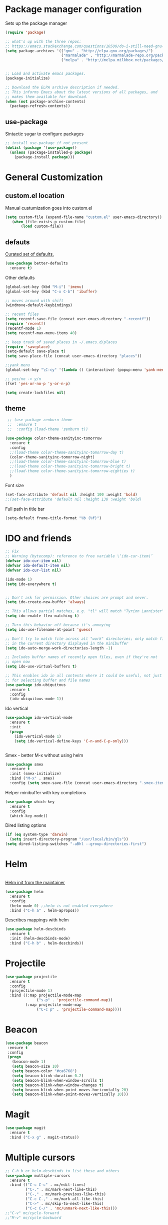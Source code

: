 * Package manager configuration

Sets up the package manager

#+BEGIN_SRC emacs-lisp
  (require 'package)

  ;; what's up with the three repos:
  ;; https://emacs.stackexchange.com/questions/10500/do-i-still-need-gnu-elpa-if-i-have-melpa/10501#10501
  (setq package-archives '(("gnu" . "http://elpa.gnu.org/packages/")
                           ("marmalade" . "http://marmalade-repo.org/packages/")
                           ("melpa" . "http://melpa.milkbox.net/packages/")))


  ;; Load and activate emacs packages.
  (package-initialize)

  ;; Download the ELPA archive description if needed.
  ;; This informs Emacs about the latest versions of all packages, and
  ;; makes them available for download.
  (when (not package-archive-contents)
    (package-refresh-contents))
#+END_SRC

** use-package

Sintactic sugar to configure packages

#+BEGIN_SRC emacs-lisp
  ;; install use-package if not present
  (dolist (package '(use-package))
    (unless (package-installed-p package)
      (package-install package)))

#+END_SRC

* General Customization

** custom.el location

Manual custumization goes into custom.el

#+BEGIN_SRC emacs-lisp
  (setq custom-file (expand-file-name "custom.el" user-emacs-directory))
     (when (file-exists-p custom-file)
         (load custom-file))
#+END_SRC

** defauts

[[https://github.com/technomancy/better-defaults][Curated set of defaults.]]

#+BEGIN_SRC emacs-lisp
  (use-package better-defaults
    :ensure t)
#+END_SRC

Other defaults

#+BEGIN_SRC emacs-lisp
  (global-set-key (kbd "M-i") 'imenu)
  (global-set-key (kbd "C-x C-b") 'ibuffer)

  ;; moves around with shift
  (windmove-default-keybindings)

  ;; recent files
  (setq recentf-save-file (concat user-emacs-directory ".recentf"))
  (require 'recentf)
  (recentf-mode 1)
  (setq recentf-max-menu-items 40)

  ;; keep track of saved places in ~/.emacs.d/places
  (require 'saveplace)
  (setq-default save-place t)
  (setq save-place-file (concat user-emacs-directory "places"))

  ;;yank menu
  (global-set-key "\C-cy" '(lambda () (interactive) (popup-menu 'yank-menu)))

  ;; yes/no -> y/n
  (fset 'yes-or-no-p 'y-or-n-p)

  (setq create-lockfiles nil)

#+END_SRC

** theme

#+BEGIN_SRC emacs-lisp
   ;; (use-package zenburn-theme
   ;;  :ensure t
   ;;  :config (load-theme 'zenburn t))

  (use-package color-theme-sanityinc-tomorrow
    :ensure t
    :config
    ;;(load-theme color-theme-sanityinc-tomorrow-day t)
    (color-theme-sanityinc-tomorrow-night)
    ;;(load-theme color-theme-sanityinc-tomorrow-blue t)
    ;;(load-theme color-theme-sanityinc-tomorrow-bright t)
    ;;(load-theme color-theme-sanityinc-tomorrow-eighties t)
    )
#+END_SRC

Font size

#+BEGIN_SRC emacs-lisp
  (set-face-attribute 'default nil :height 100 :weight 'bold)
  ;;(set-face-attribute 'default nil :height 130 :weight 'bold)
#+END_SRC

Full path in title bar
                        
#+BEGIN_SRC emacs-lisp
  (setq-default frame-title-format "%b (%f)")
#+END_SRC 

* IDO and friends

#+BEGIN_SRC emacs-lisp
  ;; Fix
  ;; Warning (bytecomp): reference to free variable \‘ido-cur-item\’
  (defvar ido-cur-item nil)
  (defvar ido-default-item nil)
  (defvar ido-cur-list nil)

  (ido-mode 1)
  (setq ido-everywhere t)


  ;; Don't ask for permission. Other choices are prompt and never.
  (setq ido-create-new-buffer 'always)

  ;; This allows partial matches, e.g. "tl" will match "Tyrion Lannister"
  (setq ido-enable-flex-matching t)

  ;; Turn this behavior off because it's annoying
  (setq ido-use-filename-at-point 'guess)

  ;; Don't try to match file across all "work" directories; only match files
  ;; in the current directory displayed in the minibuffer
  (setq ido-auto-merge-work-directories-length -1)

  ;; Includes buffer names of recently open files, even if they're not
  ;; open now
  (setq ido-use-virtual-buffers t)

  ;; This enables ido in all contexts where it could be useful, not just
  ;; for selecting buffer and file names
  (use-package ido-ubiquitous
    :ensure t
    :config
    (ido-ubiquitous-mode 1))
#+END_SRC

Ido vertical

#+BEGIN_SRC emacs-lisp
  (use-package ido-vertical-mode
    :ensure t
    :init
    (progn
      (ido-vertical-mode 1)
      (setq ido-vertical-define-keys 'C-n-and-C-p-only)))


#+END_SRC

Smex - better M-x without using helm

#+BEGIN_SRC emacs-lisp
  (use-package smex
    :ensure t
    :init (smex-initialize)
    :bind ("M-x" . smex)
    :config (setq smex-save-file (concat user-emacs-directory ".smex-items")))
#+END_SRC

Helper minibuffer with key completions

#+BEGIN_SRC emacs-lisp
  (use-package which-key
    :ensure t
    :config
    (which-key-mode))
#+END_SRC

Dired listing options

#+BEGIN_SRC emacs-lisp
  (if (eq system-type 'darwin)
    (setq insert-directory-program "/usr/local/bin/gls"))
  (setq dired-listing-switches "-aBhl --group-directories-first")
#+END_SRC

* Helm

#+BEGIN_SRC emacs-lisp

#+END_SRC

[[https://github.com/thierryvolpiatto/emacs-tv-config/blob/master/init-helm.el][Helm init from the maintainer]]

#+BEGIN_SRC emacs-lisp
  (use-package helm
    :ensure t
    :config
    (helm-mode 0) ;;helm is not enabled everywhere
    :bind ("C-h a" . helm-apropos))
#+END_SRC

Describes mappings with helm

#+BEGIN_SRC emacs-lisp
  (use-package helm-descbinds
    :ensure t
    :init (helm-descbinds-mode)
    :bind ("C-h b" . helm-descbinds))
#+END_SRC
* Projectile

#+BEGIN_SRC emacs-lisp
  (use-package projectile
    :ensure t
    :config
    (projectile-mode 1)
    :bind ((:map projectile-mode-map
                ("s-p" . 'projectile-command-map))
           (:map projectile-mode-map
                ("C-c p" . 'projectile-command-map))))
#+END_SRC

* Beacon
#+BEGIN_SRC emacs-lisp
  (use-package beacon
   :ensure t
   :config
   (progn
     (beacon-mode 1)
     (setq beacon-size 10)
     (setq beacon-color "#ca6768")
     (setq beacon-blink-duration 0.2)
     (setq beacon-blink-when-window-scrolls t)
     (setq beacon-blink-when-window-changes t)
     (setq beacon-blink-when-point-moves-horizontally 20)
     (setq beacon-blink-when-point-moves-vertically 10)))
#+END_SRC
* Magit

#+BEGIN_SRC emacs-lisp
  (use-package magit
    :ensure t
    :bind ("C-x g" . magit-status))
#+END_SRC

* Multiple cursors

#+BEGIN_SRC emacs-lisp
  ;; C-h b or helm-descbinds to list these and others
  (use-package multiple-cursors
    :ensure t
    :bind (("C-c C-c" . mc/edit-lines)
           ("C-." . mc/mark-next-like-this)
           ("C-," . mc/mark-previous-like-this)
           ("C-c C-," . mc/mark-all-like-this)
           ("C->" . mc/skip-to-next-like-this)
           ("C-c C-/" . 'mc/unmark-next-like-this)))
  ;;"C-v" mc/cycle-forward
  ;;"M-v" mc/cycle-backward
#+END_SRC

* Custom defines

** Paste peer error in new buffer

#+BEGIN_SRC emacs-lisp
(defun fs/peer-clean-error ()
  "Paste peer error in new buffer"
  (interactive)
  (let (($buf (generate-new-buffer "peer-error")))
    (switch-to-buffer $buf)
    ;;(funcall initial-major-mode)
    ;;(setq buffer-offer-save t)
    (yank)
    (goto-char (point-min))
    (while (search-forward "\\n" nil t)
      (replace-match "\n"))
    $buf))
#+END_SRC

** indent sql util function

#+BEGIN_SRC emacs-lisp
  (defun fs/sql-indent-string ()
    "Indents the string under the cursor as SQL."
    (interactive)
    (save-excursion
      (er/mark-inside-quotes)
      (let* ((text (buffer-substring-no-properties (region-beginning) (region-end)))
             (pos (region-beginning))
             (column (progn (goto-char pos) (current-column)))
             (formatted-text (with-temp-buffer
                               (insert text)
                               (delete-trailing-whitespace)
                               (sql-indent-buffer)
                               (replace-string "\n" (concat "\n" (make-string column (string-to-char " "))) nil (point-min) (point-max))
                               (buffer-string))))
        (delete-region (region-beginning) (region-end))
        (goto-char pos)
        (insert formatted-text))))

  (defun fs/sql-indent-region ()
    "Indents the region"
    (interactive)
    (save-excursion
      (let* ((beginning (region-beginning))
             (end (region-end))
             (text (buffer-substring-no-properties beginning end))
             (pos (region-beginning))
             (column (progn (goto-char pos) (current-column)))
             (formatted-text (with-temp-buffer
                               (insert text)
                               (delete-trailing-whitespace)
                               (sql-indent-buffer)
                               (replace-string "\n" (concat "\n" (make-string column (string-to-char " "))) nil (point-min) (point-max))
                               (buffer-string)
                               )))
        (delete-region beginning end)
        (goto-char pos)
        (insert formatted-text))))

#+END_SRC

** file name on clipboard

#+BEGIN_SRC emacs-lisp
  (defun fs/put-file-name-on-clipboard ()
    "Put the current file name on the clipboard"
    (interactive)
    (let ((filename (if (equal major-mode 'dired-mode)
                        default-directory
                      (buffer-file-name))))
      (when filename
        (with-temp-buffer
          (insert filename)
          (clipboard-kill-region (point-min) (point-max)))
        (message filename))))
#+END_SRC

** decode url

#+BEGIN_SRC emacs-lisp
  (defun fs/unhex-region (start end)
    "de-urlencode the region between START and END in current buffer."
    (interactive "r")
    (save-excursion
      (let ((text (delete-and-extract-region start end)))
        (insert (decode-coding-string (url-unhex-string text) 'utf-8)))))

  ;; http://localhost:1212/well-search?terms=%22%22&limit=100&offset=100&rules=%5B%7B%3Aattribute%20%22basin%22%2C%20%3Avalue%20%22PERMIAN%20BASIN%22%2C%20%3Apredicate%20%22%3D%22%7D%5D&legend%3F=true&drilling-info%3F=true&name-only%3F=false

  ;;returns:

  ;;http://localhost:1212/well-search?terms=""&limit=100&offset=100&rules=[{:attribute "basin", :value "PERMIAN BASIN", :predicate "="}]&legend?=true&drilling-info?=true&name-only?=false

  (defun fs/hexify-region (start end)
    "de-urlencode the region between START and END in current buffer."
    (interactive "r")
    (save-excursion
      (let ((text (delete-and-extract-region start end)))
        (insert (decode-coding-string (url-hexify-string text) 'utf-8)))))
#+END_SRC

** eval and replace elisp

ripped from magnars. Has keybindings so it can be used in multiple cursor.

#+BEGIN_SRC emacs-lisp
  (defun fs/eval-and-replace ()
    "Replace the preceding sexp with its value."
    (interactive)
    (backward-kill-sexp)
    (condition-case nil
        (prin1 (eval (read (current-kill 0)))
               (current-buffer))
      (error (message "Invalid expression")
             (insert (current-kill 0)))))

  (global-set-key (kbd "C-x C-y") 'eval-and-replace)
#+END_SRC

** Loads config.org

without having to navigating to init.el and manually evaluating the org-babel-load-file block.

#+BEGIN_SRC emacs-lisp
  (defun fs/eval-config-org ()
    (interactive)
    (org-babel-load-file (expand-file-name "~/.emacs.d/config.org")))
#+END_SRC

** open frequent files

#+BEGIN_SRC emacs-lisp
  (defun fs/open-config-org ()
    (interactive)
    (find-file "~/.emacs.d/config.org"))

    (defun fs/open-cheatsheet ()
    (interactive)
    (find-file "~/.emacs.d/cheatsheet.org"))

  (defun fs/open-todo ()
    (interactive)
    (find-file "/home/fsousa/SpiderOak Hive/writeups/notes/todo.org"))

  (defun fs/open-legend-org ()
    (interactive)
    (find-file "/home/fsousa/src/legend-docs/legend.org"))


#+END_SRC

** timestamp operations
#+BEGIN_SRC emacs-lisp
  (defun fs/seconds-to-human (timestamp)
    (format-time-string "<%Y-%m-%d %a %H:%M:%S>" (seconds-to-time timestamp)))


  (defun fs/timestamp-to-human-date (arg)
    "converts timestamp in the region, if active; if not, use timestamp at point."
    (interactive "*p")
    (let* ((timestamp (buffer-substring (region-beginning) (region-end)))
           (string-size (length timestamp)))
      (cond ((= 10 string-size) (print (fs/seconds-to-human (string-to-number timestamp))))
            ((= 13 string-size) (print (fs/seconds-to-human (/ (string-to-number timestamp) 1000))))
            ('otherwise (print error)))))

  ;; select region on a timestamp and M-x fs/timestamp-to-human-date
  ;; 1588783092

#+END_SRC

* Paredit

#+BEGIN_SRC emacs-lisp
  (use-package paredit
    :ensure t
    :config
    (add-hook 'emacs-lisp-mode-hook #'paredit-mode)
    ;; enable in the *scratch* buffer
    (add-hook 'lisp-interaction-mode-hook #'paredit-mode)
    (add-hook 'ielm-mode-hook #'paredit-mode)
    (add-hook 'lisp-mode-hook #'paredit-mode)
    (add-hook 'eval-expression-minibuffer-setup-hook #'paredit-mode))

#+END_SRC

* git link

#+BEGIN_SRC emacs-lisp
  (use-package git-link
    :ensure t)
#+END_SRC

* todo
- fuzzy match for your helm function
